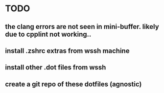 * TODO
** the clang errors are not seen in mini-buffer.  likely due to cpplint not working..
** install .zshrc extras from wssh machine
** install other .dot files from wssh
** create a git repo of these dotfiles (agnostic)
